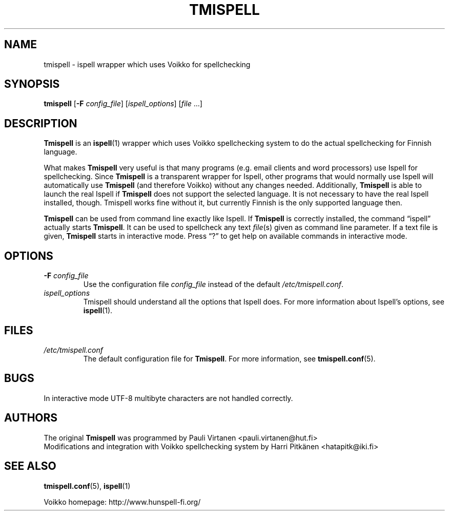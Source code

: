 .TH "TMISPELL" "1" "2006-07-26"

.SH NAME
tmispell \- ispell wrapper which uses Voikko for spellchecking

.SH SYNOPSIS

.PP
.B tmispell
.RB [ \-F
.IR config_file ]
.RI [ ispell_options ]
.RI [ file " ...]"

.SH DESCRIPTION

.PP
.B Tmispell
is an
.BR ispell (1)
wrapper which uses Voikko spellchecking system to do the actual
spellchecking for Finnish language.

.PP
What makes
.B Tmispell
very useful is that many programs (e.g. email clients and word
processors) use Ispell for spellchecking. Since
.B Tmispell
is a transparent wrapper for Ispell, other programs that would normally
use Ispell will automatically use
.B Tmispell
(and therefore Voikko) without any changes needed. Additionally,
.B Tmispell
is able to launch the real Ispell if
.B Tmispell
does not support the selected language. It is not necessary to have the
real Ispell installed, though. Tmispell works fine without it, but
currently Finnish is the only supported language then.

.PP
.B Tmispell
can be used from command line exactly like Ispell. If
.B Tmispell
is correctly installed, the command \*(lqispell\*(rq actually starts
.BR Tmispell .
It can be used to spellcheck any text
.IR file (s)
given as command line parameter. If a text file is given,
.B Tmispell
starts in interactive mode. Press \*(lq?\*(rq to get help on available
commands in interactive mode.

.SH OPTIONS

.TP
.BI \-F " config_file"
Use the configuration file
.I config_file
instead of the default
.IR /etc/tmispell.conf .

.TP
.I ispell_options
Tmispell should understand all the options that Ispell does. For more
information about Ispell's options, see
.BR ispell (1).

.SH FILES

.TP
.I /etc/tmispell.conf
The default configuration file for
.BR Tmispell .
For more information, see
.BR tmispell.conf (5).

.SH BUGS

.PP
In interactive mode UTF-8 multibyte characters are not handled
correctly.

.SH AUTHORS
The original
.B Tmispell
was programmed by Pauli Virtanen <pauli.virtanen@hut.fi>
.br
Modifications and integration with Voikko spellchecking system by Harri
Pitk\(:anen <hatapitk@iki.fi>

.SH "SEE ALSO"

.PP
.BR tmispell.conf (5),
.BR ispell (1)

.PP
Voikko homepage: http://www.hunspell-fi.org/

\" vim: tw=72
